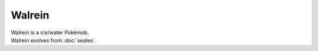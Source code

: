 .. walrein:

Walrein
--------

.. image:: ../../_images/pokemobs/gen_3/entity_icon/textures/walrein.png
    :alt: Walrein
.. image:: ../../_images/pokemobs/gen_3/entity_icon/textures/walreins.png
    :alt: Walrein


| Walrein is a ice/water Pokémob.
| Walrein evolves from :doc:`sealeo`.